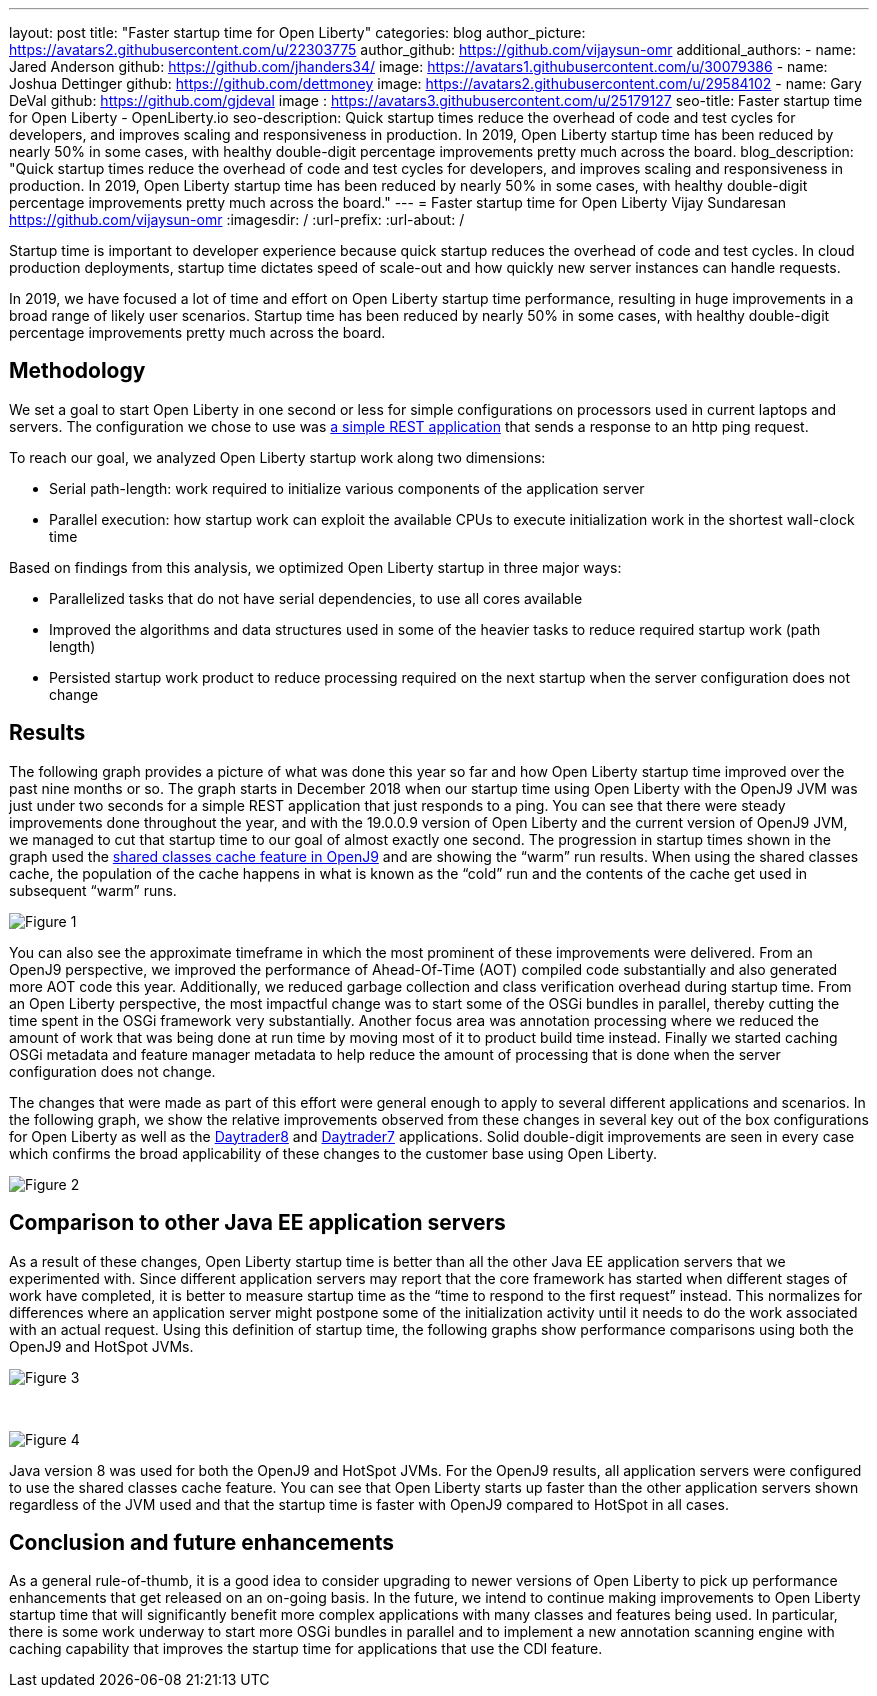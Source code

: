 ---
layout: post
title: "Faster startup time for Open Liberty"
categories: blog
author_picture: https://avatars2.githubusercontent.com/u/22303775
author_github: https://github.com/vijaysun-omr
additional_authors:
- name: Jared Anderson
  github: https://github.com/jhanders34/
  image: https://avatars1.githubusercontent.com/u/30079386
- name: Joshua Dettinger
  github: https://github.com/dettmoney
  image: https://avatars2.githubusercontent.com/u/29584102
- name: Gary DeVal
  github: https://github.com/gjdeval
  image : https://avatars3.githubusercontent.com/u/25179127
seo-title: Faster startup time for Open Liberty - OpenLiberty.io
seo-description: Quick startup times reduce the overhead of code and test cycles for developers, and improves scaling and responsiveness in production. In 2019, Open Liberty startup time has been reduced by nearly 50% in some cases, with healthy double-digit percentage improvements pretty much across the board.
blog_description: "Quick startup times reduce the overhead of code and test cycles for developers, and improves scaling and responsiveness in production. In 2019, Open Liberty startup time has been reduced by nearly 50% in some cases, with healthy double-digit percentage improvements pretty much across the board."
---
= Faster startup time for Open Liberty
Vijay Sundaresan <https://github.com/vijaysun-omr>
:imagesdir: /
:url-prefix:
:url-about: /

Startup time is important to developer experience because quick startup reduces the overhead of code and test cycles. In cloud production deployments, startup time dictates speed of scale-out and how quickly new server instances can handle requests. 

In 2019, we have focused a lot of time and effort on Open Liberty startup time performance, resulting in huge improvements in a broad range of likely user scenarios. Startup time has been reduced by nearly 50% in some cases, with healthy double-digit percentage improvements pretty much across the board.

== Methodology

We set a goal to start Open Liberty in one second or less for simple configurations on processors used in current laptops and servers. The configuration we chose to use was https://github.com/HotswapProjects/pingperf-quarkus[a simple REST application] that sends a response to an http ping request.

To reach our goal, we analyzed Open Liberty startup work along two dimensions: 

* Serial path-length: work required to initialize various components of the application server 
* Parallel execution: how startup work can exploit the available CPUs to execute initialization work in the shortest wall-clock time

Based on findings from this analysis, we optimized Open Liberty startup in three major ways: 

* Parallelized tasks that do not have serial dependencies, to use all cores available 
* Improved the algorithms and data structures used in some of the heavier tasks to reduce required startup work (path length)
* Persisted startup work product to reduce processing required on the next startup when the server configuration does not change

== Results

The following graph provides a picture of what was done this year so far and how Open Liberty startup time improved over the past nine months or so. The graph starts in December 2018 when our startup time using Open Liberty with the OpenJ9 JVM was just under two seconds for a simple REST application that just responds to a ping. You can see that there were steady improvements done throughout the year, and with the 19.0.0.9 version of Open Liberty and the current version of OpenJ9 JVM, we managed to cut that startup time to our goal of almost exactly one second. The progression in startup times shown in the graph used the https://developer.ibm.com/tutorials/j-class-sharing-openj9/[shared classes cache feature in OpenJ9] and are showing the “warm” run results. When using the shared classes cache, the population of the cache happens in what is known as the “cold” run and the contents of the cache get used in subsequent “warm” runs.

image::img/blog/startup-figure1.png[Figure 1]

You can also see the approximate timeframe in which the most prominent of these improvements were delivered. From an OpenJ9 perspective, we improved the performance of Ahead-Of-Time (AOT) compiled code substantially and also generated more AOT code this year. Additionally, we reduced garbage collection and class verification overhead during startup time. From an Open Liberty perspective, the most impactful change was to start some of the OSGi bundles in parallel, thereby cutting the time spent in the OSGi framework very substantially. Another focus area was annotation processing where we reduced the amount of work that was being done at run time by moving most of it to product build time instead. Finally we started caching OSGi metadata and feature manager metadata to help reduce the amount of processing that is done when the server configuration does not change.

The changes that were made as part of this effort were general enough to apply to several different applications and scenarios. In the following graph, we show the relative improvements observed from these changes in several key out of the box configurations for Open Liberty as well as the https://github.com/OpenLiberty/sample.daytrader8[Daytrader8] and https://github.com/WASdev/sample.daytrader7[Daytrader7] applications. Solid double-digit improvements are seen in every case which confirms the broad applicability of these changes to the customer base using Open Liberty.

image::img/blog/startup-figure2.png[Figure 2]

== Comparison to other Java EE application servers

As a result of these changes, Open Liberty startup time is better than all the other Java EE application servers that we experimented with. Since different application servers may report that the core framework has started when different stages of work have completed, it is better to measure startup time as the “time to respond to the first request” instead. This normalizes for differences where an application server might postpone some of the initialization activity until it needs to do the work associated with an actual request. Using this definition of startup time, the following graphs show performance comparisons using both the OpenJ9 and HotSpot JVMs. 

image::img/blog/startup-figure3.png[Figure 3]

{empty} +

image::img/blog/startup-figure4.png[Figure 4]

Java version 8 was used for both the OpenJ9 and HotSpot JVMs.  For the OpenJ9 results, all application servers were configured to use the shared classes cache feature.  You can see that Open Liberty starts up faster than the other application servers shown regardless of the JVM used and that the startup time is faster with OpenJ9 compared to HotSpot in all cases.

== Conclusion and future enhancements

As a general rule-of-thumb, it is a good idea to consider upgrading to newer versions of Open Liberty to pick up performance enhancements that get released on an on-going basis. In the future, we intend to continue making improvements to Open Liberty startup time that will significantly benefit more complex applications with many classes and features being used. In particular, there is some work underway to start more OSGi bundles in parallel and to implement a new annotation scanning engine with caching capability that improves the startup time for applications that use the CDI feature. 
